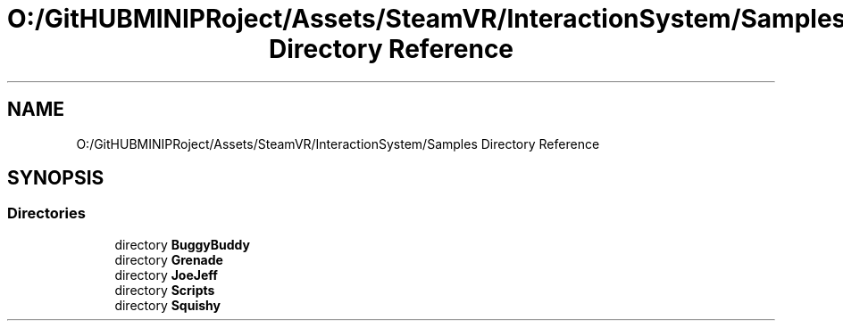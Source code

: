 .TH "O:/GitHUBMINIPRoject/Assets/SteamVR/InteractionSystem/Samples Directory Reference" 3 "Sat Jul 20 2019" "Version https://github.com/Saurabhbagh/Multi-User-VR-Viewer--10th-July/" "Multi User Vr Viewer" \" -*- nroff -*-
.ad l
.nh
.SH NAME
O:/GitHUBMINIPRoject/Assets/SteamVR/InteractionSystem/Samples Directory Reference
.SH SYNOPSIS
.br
.PP
.SS "Directories"

.in +1c
.ti -1c
.RI "directory \fBBuggyBuddy\fP"
.br
.ti -1c
.RI "directory \fBGrenade\fP"
.br
.ti -1c
.RI "directory \fBJoeJeff\fP"
.br
.ti -1c
.RI "directory \fBScripts\fP"
.br
.ti -1c
.RI "directory \fBSquishy\fP"
.br
.in -1c

